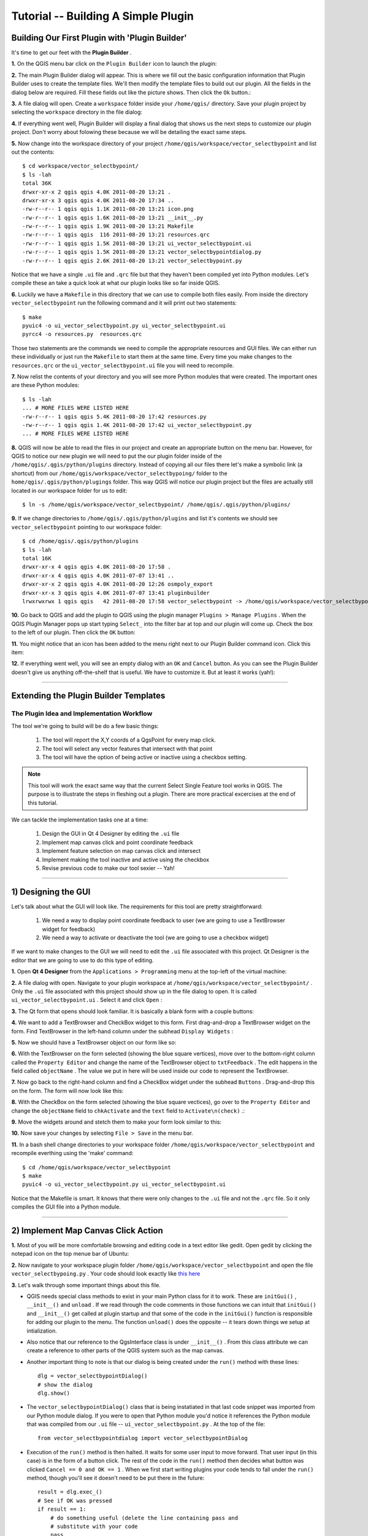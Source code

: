 =======================================
Tutorial -- Building A Simple Plugin
=======================================

Building Our First Plugin with 'Plugin Builder'
-----------------------------------------------------

It's time to get our feet with the\  **Plugin Builder** \.

\  **1.** \On the QGIS menu bar click on the\  ``Plugin Builder`` \icon to launch the plugin:

.. image:: ../_static/plugin_builder_click1.png
    :scale: 100%
    :align: center

\  **2.** \The main Plugin Builder dialog will appear. This is where we fill out the basic configuration information that Plugin Builder uses to create the template files. We'll then modify the template files to build out our plugin. All the fields in the dialog below are required. Fill these fields out like the picture shows. Then click the\  ``Ok`` \button.:

.. image:: ../_static/plugin_builder_main_dialog.png 
    :scale: 70%
    :align: center

\  **3.** \A file dialog will open. Create a\  ``workspace`` \folder inside your\  ``/home/qgis/`` \directory. Save your plugin project by selecting the\  ``workspace`` \directory in the file dialog:

.. image:: ../_static/plugin_builder_save_dir.png 
    :scale: 100%
    :align: center

\  **4.** \If everything went well, Plugin Builder will display a final dialog that shows us the next steps to customize our plugin project. Don't worry about folowing these because we will be detailing the exact same steps.

.. image:: ../_static/plugin_builder_feedback.png 
    :scale: 100%
    :align: center

\  **5.** \Now change into the workspace directory of your project\  ``/home/qgis/workspace/vector_selectbypoint`` \and list out the contents::

    $ cd workspace/vector_selectbypoint/
    $ ls -lah
    total 36K
    drwxr-xr-x 2 qgis qgis 4.0K 2011-08-20 13:21 .
    drwxr-xr-x 3 qgis qgis 4.0K 2011-08-20 17:34 ..
    -rw-r--r-- 1 qgis qgis 1.1K 2011-08-20 13:21 icon.png
    -rw-r--r-- 1 qgis qgis 1.6K 2011-08-20 13:21 __init__.py
    -rw-r--r-- 1 qgis qgis 1.9K 2011-08-20 13:21 Makefile
    -rw-r--r-- 1 qgis qgis  116 2011-08-20 13:21 resources.qrc
    -rw-r--r-- 1 qgis qgis 1.5K 2011-08-20 13:21 ui_vector_selectbypoint.ui
    -rw-r--r-- 1 qgis qgis 1.5K 2011-08-20 13:21 vector_selectbypointdialog.py
    -rw-r--r-- 1 qgis qgis 2.6K 2011-08-20 13:21 vector_selectbypoint.py


Notice that we have a single\  ``.ui`` \file and\  ``.qrc`` \file but that they haven't been compiled yet into Python modules. Let's compile these an take a quick look at what our plugin looks like so far inside QGIS.

\  **6.** \Luckily we have a\  ``Makefile`` \in this directory that we can use to compile both files easily. From inside the directory\  ``vector_selectbypoint`` \run the following command and it will print out two statements::

    $ make
    pyuic4 -o ui_vector_selectbypoint.py ui_vector_selectbypoint.ui
    pyrcc4 -o resources.py  resources.qrc

Those two statements are the commands we need to compile the appropriate resources and GUI files. We can either run these individually or just run the\  ``Makefile`` \to start them at the same time. Every time you make changes to the\  ``resources.qrc`` \or the\  ``ui_vector_selectbypoint.ui`` \file you will need to recompile.

\  **7.** \Now relist the contents of your directory and you will see more Python modules that were created. The important ones are these Python modules::
    
    $ ls -lah
    ... # MORE FILES WERE LISTED HERE
    -rw-r--r-- 1 qgis qgis 5.4K 2011-08-20 17:42 resources.py
    -rw-r--r-- 1 qgis qgis 1.4K 2011-08-20 17:42 ui_vector_selectbypoint.py
    ... # MORE FILES WERE LISTED HERE

\  **8.** \QGIS will now be able to read the files in our project and create an appropriate button on the menu bar. However, for QGIS to notice our new plugin we will need to put the our plugin folder inside of the\  ``/home/qgis/.qgis/python/plugins`` \directory. Instead of copying all our files there let's make a symbolic link (a shortcut) from our\  ``/home/qgis/workspace/vector_selectbypoing/`` \folder to the\  ``home/qgis/.qgis/python/plugings`` \folder. This way QGIS will notice our plugin project but the files are actually still located in our workspace folder for us to edit::

     $ ln -s /home/qgis/workspace/vector_selectbypoint/ /home/qgis/.qgis/python/plugins/

\  **9.** \If we change directories to\  ``/home/qgis/.qgis/python/plugins`` \and list it's contents we should see\  ``vector_selectbypoint`` \pointing to our workspace folder::

    $ cd /home/qgis/.qgis/python/plugins
    $ ls -lah
    total 16K
    drwxr-xr-x 4 qgis qgis 4.0K 2011-08-20 17:58 .
    drwxr-xr-x 4 qgis qgis 4.0K 2011-07-07 13:41 ..
    drwxr-xr-x 2 qgis qgis 4.0K 2011-08-20 12:26 osmpoly_export
    drwxr-xr-x 3 qgis qgis 4.0K 2011-07-07 13:41 pluginbuilder
    lrwxrwxrwx 1 qgis qgis   42 2011-08-20 17:58 vector_selectbypoint -> /home/qgis/workspace/vector_selectbypoint/

\  **10.** \Go back to QGIS and add the plugin to QGIS using the plugin manager\  ``Plugins > Manage Plugins`` \. When the QGIS Plugin Manager pops up start typing\  ``Select_`` \into the filter bar at top and our plugin will come up. Check the box to the left of our plugin. Then click the\  ``OK`` \button:

.. image:: ../_static/plugin_builder_adding2QGIS.png
    :scale: 100%
    :align: center

\  **11.** \You might notice that an icon has been added to the menu right next to our Plugin Builder command icon. Click this item:

.. image:: ../_static/click_vector_selectbypoint_tool.png
    :scale: 100%
    :align: center

\  **12.** \If everything went well, you will see an empty dialog with an\  ``OK`` \and\  ``Cancel`` \button. As you can see the Plugin Builder doesn't give us anything off-the-shelf that is useful. We have to customize it. But at least it works (yah!):

.. image:: ../_static/vector_selectbypoint_firstview.png
    :scale: 100%
    :align: center

----------------------------

Extending the Plugin Builder Templates
-----------------------------------------  

The Plugin Idea and Implementation Workflow
**********************************************

The tool we're going to build will be do a few basic things:

     1. The tool will report the X,Y coords of a QgsPoint for every map click. 
     2. The tool will select any vector features that intersect with that point 
     3. The tool will have the option of being active or inactive using a checkbox setting.

.. note:: This tool will work the exact same way that the current Select Single Feature tool works in QGIS. The purpose is to illustrate the steps in fleshing out a plugin. There are more practical excercises at the end of this tutorial.

We can tackle the implementation tasks one at a time:

    1. Design the GUI in Qt 4 Designer by editing the\  ``.ui`` \file
    2. Implement map canvas click and point coordinate feedback
    3. Implement feature selection on map canvas click and intersect
    4. Implement making the tool inactive and active using the checkbox 
    5. Revise previous code to make our tool sexier -- Yah! 

---------------------------------------

\1) Designing the GUI
------------------------

Let's talk about what the GUI will look like. The requirements for this tool are pretty straightforward:

    1. We need a way to display point coordinate feedback to user (we are going to use a TextBrowser widget for feedback)
    2. We need a way to activate or deactivate the tool (we are going to use a checkbox widget)

If we want to make changes to the GUI we will need to edit the\  ``.ui`` \file associated with this project. Qt Designer is the editor that we are going to use to do this type of editing. 


\  **1.** \Open\  **Qt 4 Designer** \from the\  ``Applications > Programming`` \menu at the top-left of the virtual machine:

.. image:: ../_static/qt_design1.png
    :scale: 100%
    :align: center

\  **2.** \A file dialog with open. Navigate to your plugin workspace at\  ``/home/qgis/workspace/vector_selectbypoint/`` \. Only the\  ``.ui`` \file associated with this project should show up in the file dialog to open. It is called\  ``ui_vector_selectbypoint.ui`` \. Select it and click\  ``Open`` \:

.. image:: ../_static/qt_design2.png
    :scale: 100%
    :align: center

\  **3.** \The Qt form that opens should look familiar. It is basically a blank form with a couple buttons:

.. image:: ../_static/qt_design3.png
    :scale: 100%
    :align: center

\  **4.** \We want to add a TextBrowser and CheckBox widget to this form. First drag-and-drop a TextBrowser widget on the form. Find TextBrowser in the left-hand column under the subhead\  ``Display Widgets`` \:

.. image:: ../_static/qt_design4.png
    :scale: 100%
    :align: center

\  **5.** \Now we should have a TextBrowser object on our form like so:

.. image:: ../_static/qt_design5.png
    :scale: 100%
    :align: center

\  **6.** \With the TextBrowser on the form selected (showing the blue square vertices), move over to the bottom-right column called the\  ``Property Editor`` \and change the name of the TextBrowser object to\  ``txtFeedback`` \. The edit happens in the field called \  ``objectName`` \. The value we put in here will be used inside our code to represent the TextBrowser.

.. image:: ../_static/qt_design05.png
    :scale: 100%
    :align: center

\  **7.** \Now go back to the right-hand column and find a CheckBox widget under the subhead\  ``Buttons`` \. Drag-and-drop this on the form. The form will now look like this:

.. image:: ../_static/qt_design6.png
    :scale: 100%
    :align: center

.. image:: ../_static/qt_design7.png
    :scale: 100%
    :align: center

\  **8.** \With the CheckBox on the form selected (showing the blue square vectices), go over to the\  ``Property Editor`` \and change the\  ``objectName`` \field to\  ``chkActivate`` \and the\  ``text`` \field to\  ``Activate\n(check)`` \.:

.. image:: ../_static/qt_design8.png
    :scale: 100%
    :align: center

.. image:: ../_static/qt_design9.png
    :scale: 100%
    :align: center

\  **9.** \Move the widgets around and stetch them to make your form look similar to this: 

.. image:: ../_static/qt_design10.png
    :scale: 100%
    :align: center

\  **10.** \Now save your changes by selecting\  ``File > Save`` \in the menu bar. 


\  **11.** \In a bash shell change directories to your workspace folder\  ``/home/qgis/workspace/vector_selectbypoint`` \and recompile everthing using the 'make' command::

    $ cd /home/qgis/workspace/vector_selectbypoint
    $ make
    pyuic4 -o ui_vector_selectbypoint.py ui_vector_selectbypoint.ui

Notice that the Makefile is smart. It knows that there were only changes to the\  ``.ui`` \file and not the\  ``.qrc`` \file. So it only compiles the GUI file into a Python module. 

---------------------------------------

\2) Implement Map Canvas Click Action 
----------------------------------------

\  **1.** \Most of you will be more comfortable browsing and editing code in a text editor like gedit. Open gedit by clicking the notepad icon on the top menue bar of Ubuntu:

.. image:: ../_static/open_gedit.png
    :scale: 100%
    :align: center

\  **2.** \Now navigate to your workspace plugin folder\  ``/home/qgis/workspace/vector_selectbypoint`` \and open the file\  ``vector_selectbypoing.py`` \. Your code should look exactly like\  `this here <../_static/mapcanvas_click_1.py>`_ 

\  **3.** \Let's walk through some important things about this file.

* QGIS needs special class methods to exist in your main Python class for it to work. These are\  ``initGui()`` \,\  ``__init__()`` \and\  ``unload`` \. If we read through the code comments in those functions we can intuit that\  ``initGui()`` \and\  ``__init__()`` \get called at plugin startup and that some of the code in the\  ``initGui()`` \function is responsible for adding our plugin to the menu. The function\  ``unload()`` \does the opposite -- it tears down things we setup at intialization. 

* Also notice that our reference to the QgsInterface class is under\  ``__init__()`` \. From this class attribute we can create a reference to other parts of the QGIS system such as the map canvas.

* Another important thing to note is that our dialog is being created under the\  ``run()`` \method with these lines::

    dlg = vector_selectbypointDialog()
    # show the dialog
    dlg.show()

* The\  ``vector_selectbypointDialog()`` \class that is being instatiated in that last code snippet was imported from our Python module dialog. If you were to open that Python module you'd notice it references the Python module that was compiled from our\  ``.ui`` \file --\  ``ui_vector_selectbypoint.py`` \. At the top of the file::

    from vector_selectbypointdialog import vector_selectbypointDialog

* Execution of the\  ``run()`` \method is then halted. It waits for some user input to move forward. That user input (in this case) is in the form of a button click. The rest of the code in the\  ``run()`` \method then decides what button was clicked\  ``Cancel == 0 and OK == 1`` \. When we first start writing plugins your code tends to fall under the\  ``run()`` \method, though you'll see it doesn't need to be put there in the future::

    result = dlg.exec_()
    # See if OK was pressed
    if result == 1:
        # do something useful (delete the line containing pass and
        # substitute with your code
        pass 


\  **4.** \Now we're going to start programming. Our tool will need a reference to the map canvas. It will also need a reference to a click tool. Make your\  ``__init__()`` \function look like this::

    def __init__(self, iface):
        # Save reference to the QGIS interface
        self.iface = iface
        # a reference to our map canvas 
        self.canvas = self.iface.mapCanvas() #CHANGE
        # this QGIS tool emits as QgsPoint after each click on the map canvas
        self.clickTool = QgsMapToolEmitPoint(self.canvas)

\  **5.** \Usually when working with QGIS GUI elements we'll need to import the\  ``qgis.gui`` \module classes and functions. The class\  ``QgsMapToolEmitPoint`` \that we used to create our point tool exits here. At the top of your\  ``vector_selectbypoint.py`` \module add this import statement under the other qgis import statements::

    from qgis.gui import *

\  **6.** \We have the references we'll need to implement a click and get some feedback in the form of a\  ``QgsPoint`` \but now we have to think about how that all works. In QGIS (and most other applications) there is the concept of an event/action.  In Qt we call these things in terms of signals and slots. When a user mouse-clicks the map canvas it broadcasts a signal about what just happened. Other functions in your program can subscribe to that broadcast and therefore react in real-time to a mouse-click. This is a concept that is not immediately intuitive or easy to program at first. So the best advice is to just follow the example below and try to understand as much as possible.  We'll return to this topic later and flesh it out more. For those that are interested here is very good resource that explains\  `PyQt signals and slots <http://www.commandprompt.com/community/pyqt/c1267>`_ \.


\  **7.** \To achieve the things we talked about in the last step we are going to need two things -- 1) some sort of way to register a custom function to the map canvas click event and 2) a custom function that gets called when a mouse-down happens on the map canvas. Maybe the best place to put any code that subscribes to a mouse click signal would be in\  ``initGui()`` \function. Add this line of code to the very end of the\  ``initGui()`` \function::

    result = QObject.connect(self.clickTool, SIGNAL("canvasClicked(const QgsPoint &, Qt::MouseButton)"), self.handleMouseDown)
    QMessageBox.information( self.iface.mainWindow(),"Info", "connect = %s"%str(result) )

A quick note. The function\  ``QObject.connect()`` \does the dirty work of registering our custom function\  ``handleMouseDown`` \(which hasn't been written yet) to the clickTool signal\  ``canvasClicked()`` \. It returns a boolean value declaring if the connection worked or not. We are catching that response and then outputing it to a message box so we can make sure the code we are writing is working as expected.


\  **8.** \Now let's write our custom function that will get called whenever a mouse-down happens on the map canvas. Create this function anywhere below\  ``initGui()`` \.::

    def handleMouseDown(self, point, button):
            QMessageBox.information( self.iface.mainWindow(),"Info", "X,Y = %s,%s" % (str(point.x()),str(point.y())) )

We know that the signal\  ``canvasClicked()`` \emits a QgsPoint. So in our\  ``handleMouseDown()`` \function we are using a message box to view the X,Y output of that point.


\  **9.** \Finally, we have to make sure the click tool we setup under\  ``__init__()`` \is enabled when our tool runs. Add this code to the very beginning under the\  ``run()`` \function::

    # make our clickTool the tool that we'll use for now 
    self.canvas.setMapTool(self.clickTool)

\  **10.** \Your entire\  ``vector_selectbypoint.py`` \module should now look\  `similar to this module <../_static/mapcanvas_click_2.py>`_


Testing Your Edits 
********************

\  **1.** \Go back to QGIS and make sure all layers are removed except the admin countries layer::

    /home/qgis/natural_earth_50m/cultural/50m_cultural/50m_admin_0_countries.shp

\  **2.** \Open the QGIS Plugin Manger. If our tool\  ``Select_VectorFeatures_By_PointClick`` \is already selected then uncheck it and close the QGIS Plugin Manager. Now reopen the QGIS Plugin manager and check our plugin again to add it to QGIS. This process ensures that we are getting the newest edits to our plugin loaded. 

\  **3.** \You should notice that as soon as you selected 'OK' on the QGIS Plugin Manager but before our plugin showed up on the menu bar that one of two things happened -- you either got an error or you saw a\  ``connect = True`` \info message box:

.. image:: ../_static/connect_equals_true.png
    :scale: 100%
    :align: center

If you got an error try your best to locate the error, edit it and readd the plugin to test. If you have questions about what went wrong ask one of your neighbors or one of the helpers.

\  **4.** \Now click on our plugin button on the menu bar:

.. image:: ../_static/click_vector_selectbypoint_tool.png
    :scale: 100%
    :align: center


\  **5.** \You should notice two things here. Our form pops open with it's new improved look (yah!). Also notice that when the mouse hovers over the map canvas it changes into a crosshairs. Click somewhere on the map canvas and you should get a second info message box with an X,Y coordinate:

.. image:: ../_static/point_feedback.png
    :scale: 70%
    :align: center

If you got an error try your best to locate the error, edit it and readd the plugin to test. If you have questions about what went wrong ask one of your neighbors or one of the helpers.


Tie QgsPoint Output to the GUI
**********************************

\  **1.** \Open the file\  ``vector_selectbypointdialog.py`` \.::

    from PyQt4 import QtCore, QtGui
    from ui_vector_selectbypoint import Ui_vector_selectbypoint
    # create the dialog for zoom to point
    class vector_selectbypointDialog(QtGui.QDialog):

        def __init__(self):
            QtGui.QDialog.__init__(self)
            # Set up the user interface from Designer.
            self.ui = Ui_vector_selectbypoint()
            self.ui.setupUi(self)

Some things to notice about this file:

    * This Python module subclasses a QtGui.QDialog class and wraps the compiled\  ``.ui`` \file\  ``ui_vector_selectbypoint.py`` \. Notice that we import that module at the beginning with these lines\  ``from ui_vector_selectbypoint import Ui_vector_selectbypoint`` \.

    * The whole point of this class is to abstract the the setup of the UI so we don't have to deal with GUI setup in our main Python module. Now when we want to create our dialog we only need to create an instance of\  ``vector_selectbypointDialog`` \class and it handles all the GUI setup. 

    * This class is a good place to build dialog-specific properties such as getters and setters for input/output and things that will interact with buttons. 

\  **2.** \Add some helper properties to set TextBrowser input. This will replace our generic QMessageBox code for our QgsPoint output. Create the necessary functions so\  ``ui_vector_selectbypoint.py`` \looks like this. Remember that\  ``txtFeedback`` \was the\  ``objectName`` \we gave to the TextBrowser object in Qt Designer::

    from PyQt4 import QtCore, QtGui
    from ui_vector_selectbypoint import Ui_vector_selectbypoint
    # create the dialog for zoom to point
    class vector_selectbypointDialog(QtGui.QDialog):

        def __init__(self):
            QtGui.QDialog.__init__(self)
            # Set up the user interface from Designer.
            self.ui = Ui_vector_selectbypoint()
            self.ui.setupUi(self)

        def setTextBrowser(self, output):
            self.ui.txtFeedback.setText(output)
         
        def clearTextBrowser(self):
            self.ui.txtFeedback.clear()


\  **3.** \Now open\  ``vector_selectbypoint.py`` \and comment out our message box code::

    #QMessageBox.information( self.iface.mainWindow(),"Info", "connect = %s"%str(result) )

    #QMessageBox.information( self.iface.mainWindow(),"Info", "X,Y = %s,%s" % (str(point.x()),str(point.y())) )

\  **4.** \Also in\  ``vector_selectbypoint.py`` \we'll want to move the creation of our dialog object from\  ``run()`` \and put it under the function\  ``__init__`` \so it can be accessible to all class functions::

    # create our GUI dialog
    self.dlg = vector_selectbypointDialog()

\  **5.** \Now that the variable\  ``dlg`` \is a class instance variable in Python we have to make sure all references to it include\  ``self.`` \. So make sure all references to\  ``dlg`` \under the\  ``run()`` \function are changed::

    # show the dialog
    self.dlg.show()
    result = self.dlg.exec_()

\  **6.** \Finally, let's redirect our QgsPoint output to the TextBrowser with our helper properties. Note, before we set the TextBrowser value we are clearing the previous value. Under the function\  ``handleMouseDown`` \rewrite your code like this::

    def handleMouseDown(self, point, button):
            self.dlg.clearTextBrowser()
            self.dlg.setTextBrowser( str(point.x()) + " , " +str(point.y()) )
            #QMessageBox.information( self.iface.mainWindow(),"Info", "X,Y = %s,%s" % (str(point.x()),str(point.y())) )

\  **7.** \Our code should now look like\  `this <../_static/mapcanvas_click_3.py>`_

\  **8.** \Save your changes. Close your files. Reload the plugin using the QGIS Plugin Manager (remember, if your plugin is already loaded -- checked -- in the plugin manager then you'll have to uncheck it, close the plugin manager, open it back up and recheck your plugin).  Now you should see your QgsPoint output in the TextBrowser on each click:

.. image:: ../_static/qgspoint_to_gui.png
    :scale: 100%
    :align: center


\3) Implement Feature Selection on Map Canvas Click
-----------------------------------------------------

Now the goal will be select the feature we click on in the map. There's only a couple things we need to implement in this next section:

    1. We need to a way to connect the custom function that will do the selection work to our map-canvas click event 
    2. We need to write a custom function that does our selection work

\  **1.** \First, write another connection to the\  ``canvasClicked()`` \signal. We will create our custom selection handler\  ``selectFeature()`` \in the next step. Just in case you forgot, this connection is implemented exactly the same way as\  ``handleMouseDown()`` \in the last section. Put this code at the end of\  ``initGui()`` \.::

        # connect our select function to the canvasClicked signal
        result = QObject.connect(self.clickTool, SIGNAL("canvasClicked(const QgsPoint &, Qt::MouseButton)"), self.selectFeature)
        QMessageBox.information( self.iface.mainWindow(),"Info", "connect = %s"%str(result) )
 
Notice that we are putting a QMessageBox box immediately after the connection to make sure that we are getting the correct feedback during testing.

\  **2.** \Now write the custom function to select features. To understand what the code below is doing please read the code comments. If you have questions ask about it. Everything we are doing below should be familiar because you walked through a similar example in the first hour::

     def selectFeature(self, point, button):
            QMessageBox.information( self.iface.mainWindow(),"Info", "in selectFeature function" )
            # setup the provider select to filter results based on a rectangle
            pntGeom = QgsGeometry.fromPoint(point)  
            # scale-dependent buffer of 2 pixels-worth of map units
            pntBuff = pntGeom.buffer( (self.canvas.mapUnitsPerPixel() * 2),0) 
            rect = pntBuff.boundingBox()
            # get currentLayer and dataProvider
            cLayer = self.canvas.currentLayer()
            selectList = []
            if cLayer:
                    provider = cLayer.dataProvider()
                    feat = QgsFeature()
                    # create the select statement
                    provider.select([],rect) # the arguments mean no attributes returned, and do a bbox filter with our buffered rectangle to limit the amount of features  
                    while provider.nextFeature(feat):
                            # if the feat geom returned from the selection intersects our point then put it in a list
                            if feat.geometry().intersects(pntGeom):
                                    selectList.append(feat.id())

                    # make the actual selection     
                    cLayer.setSelectedFeatures(selectList)
            else:
                    QMessageBox.information( self.iface.mainWindow(),"Info", "No layer currently selected in TOC" )

\  **3.** \Your whole Python module should now look like\  `this over there <../_static/featureselect_1.py>`_

\  **4.** \Save your edits and close your files. Reload the plugin and test it. You should see at least two message boxes -- one after loading the plugin that tests the signal connection result and a second after you click the map canvas. This second message box tells us that we are\  ``in selectFeature function`` \. The code we wrote after this message box will either complete a selection or fail:

.. image:: ../_static/in_selectfeature.png
    :scale: 100%
    :align: center


\4) Implement the Tool Activation w/ Checkbox
------------------------------------------------------

It's time to make the tool active/inactive depending on the state of our checkbox at the bottom left. We are only going to need two more steps for this next implementation:

1.  We need to make a connection to a checkbox signal that fires when it's clicked. The handler function will check the state (checked vs unchecked) of the checkbox. 

2.  We need to create the handler function that checks the state of the checkbox and then appropriately enables or disables a connection to the map-canvas clicked signal. That means we are going to move around some existing code. 

\  **1.** \Add a connection for the checkbox signal\  ``stateChanged()`` \at the end of\  ``initGui()`` \. The name of the function that will respond to this event is\  ``changeActive()`` \. We will create that function next::

    QObject.connect(self.dlg.ui.chkActivate,SIGNAL("stateChanged(int)"),self.changeActive)

\  **2.** \While we are under\  ``initGui()`` \we are going to comment out our previous code to connect the function\  ``handleMouseDown`` \and the function\  ``selectFeature``\. This code will be moved under our checkbox handling function:: 

    # connect our custom function to a clickTool signal that the canvas was clicked
    #result = QObject.connect(self.clickTool, SIGNAL("canvasClicked(const QgsPoint &, Qt::MouseButton)"), self.handleMouseDown)
    #QMessageBox.information( self.iface.mainWindow(),"Info", "connect = %s"%str(result) )

    # connect our select function to the canvasClicked signal
    #result = QObject.connect(self.clickTool, SIGNAL("canvasClicked(const QgsPoint &, Qt::MouseButton)"), self.selectFeature)
    #QMessageBox.information( self.iface.mainWindow(),"Info", "connect = %s"%str(result) )


\  **3.** \Now we create a custom function that fires everytime the checkbox state changes from checked to unchecked and vice versa. The idea is that if the box is checked (activated), then we need to connect\  ``handleMouseDown`` \and\  ``selectFeature`` \to the map-canvas click signal. If unchecked, then disconnect from the map-canvas click signal::

   def changeActive(self,state):
        if (state==Qt.Checked):
                # connect to click signal
                QObject.connect(self.clickTool, SIGNAL("canvasClicked(const QgsPoint &, Qt::MouseButton)"), self.handleMouseDown)
                # connect our select function to the canvasClicked signal
                QObject.connect(self.clickTool, SIGNAL("canvasClicked(const QgsPoint &, Qt::MouseButton)"), self.selectFeature)
        else:
                # disconnect from click signal
                QObject.disconnect(self.clickTool, SIGNAL("canvasClicked(const QgsPoint &, Qt::MouseButton)"), self.handleMouseDown)
                # disconnect our select function to the canvasClicked signal
                QObject.disconnect(self.clickTool, SIGNAL("canvasClicked(const QgsPoint &, Qt::MouseButton)"), self.selectFeature)

\  **4.** \Your code should now look similar to\  `this code <../_static/activate_click_1.py>`_

\  **5.** \Save and close your Python modules. Reload the plugin.

\  **6.** \After you intially bring up our tool the activate checkbox should be unchecked. Remember, this means we shouldn't be able to select features or have output to the TextBrowser.

.. image:: ../_static/plugin_tut_notactive.png
    :scale: 100%
    :align: center

\  **8.** \Now click the checkbox and try clicking on the map again. We should now be getting X,Y point feedback in the TextBrowser and seeing features selected on the map.  

.. image:: ../_static/plugin_tut_active.png
    :scale: 100%
    :align: center

--------------------------------

\5)  Make a Sexier Tool -- Yah!
-------------------------------------

You might have noticed a couple interesting things happening in the module\  ``vector_selectbypoint.py`` \ that I find annoying. Let's talk about some changes and then move around some code in the next steps: 

    \  **1.** \Everytime we click the map canvas a signal is sent out, and our slot (or handler function)\  ``selectFeature()`` \runs and does a number of things before selecting a feature:
        * gets the current layer and sets a local function variable
        * gets the current layer's data provider and sets a local function variable

    **SOLUTION** \:This doesn't seem like the most intuitive place to get the current layer and it's data provider. Let's reorganize things around events and make this simpler. Whenever a layer is selected in the TOC it will fire a signal. This seems like a good place to put any intialization code for the current layer or data provider since we'll be handling layers one-at-a-time. 

    \  **2.** \Relaying the QgsPoint X,Y coordinates on map canvas clicks isn't putting our TextBrowser to great use.

    **SOLUTION** \:Let's output something more useful to the TextBrowser. We want to output a 'NAME' attribute to the TextBrowser if it exists for a given layer. 

------------------------------

Most of these changes are straight code reorganization. 

\  **1.** \First, let's work on our class variables -- those variables under\  ``__init__()`` \. We want to ensure that everytime a selection is made that we have a class variable to hold:

    * our list of selected features
    * our current layer
    * our current layer's data provider

The reason we want these to be class variables instead of function variables is because we want ALL functions to be able to access and make decisions based on their value. Currently all these variables are set in\  ``selectFeature()`` \function. That means we'll have to move the\  ``selectList`` \variable out from the\  ``selectFeature()`` \function and put it under\  ``__init__()`` \ as well as\  ``cLayer`` \and\  ``provider`` \variables. So make your\  ``__init__()`` function look like this::

    def __init__(self, iface):
        # Save reference to the QGIS interface
        self.iface = iface
        # refernce to map canvas
        self.canvas = self.iface.mapCanvas() 
        # out click tool will emit a QgsPoint on every click
        self.clickTool = QgsMapToolEmitPoint(self.canvas)
        # create our GUI dialog
        self.dlg = vector_selectbypointDialog()
        # create a list to hold our selected feature ids 
        self.selectList = []
        # current layer ref (set in handleLayerChange)
        self.cLayer = None
        # current layer dataProvider ref (set in handleLayerChange)
        self.provider = None 

\  **2.** \Now change all references in the module (most under\  ``selectFeature()``  \function) to be prefixed with\  ``self.`` \. 


\  **3.** \Next let's create a function called\  ``updateTextBrowser()`` \which will replace the function\  ``handleMouseDown()`` \that updates the TextBrowser with the point coordinates. Here is what that function will look like. See code comments to explain code::

    def updateTextBrowser(self):
        # if we have a selected feature
        if self.selectList:
            # find the index of the 'NAME' column, branch if has one or not
            nIndx = self.provider.fieldNameIndex('NAME')
            # get our selected feature from the provider, but we have to pass in an empty feature and the column index we want
            sFeat = QgsFeature()
            if self.provider.featureAtId(self.selectList[0], sFeat, True, [nIndx]):
                # only if we have a 'NAME' column
                if nIndx != -1:
                    # get the feature attributeMap
                    attMap = sFeat.attributeMap()
                    # clear old TextBrowser values 
                    self.dlg.clearTextBrowser()
                    # now update the TextBrowser with attributeMap[nameColumnIndex] 
                    # when we first retrieve the value of 'NAME' it comes as a QString so we have to cast it to a Python string
                    self.dlg.setTextBrowser( str( attMap[nIndx].toString() ))


\  **4.** \We need to somehow call our\  ``updateTextBrowser()`` \function. We could create another signal connection but we want to ensure the sequential order of events here -- meaning, we want to update the TextBrowser only after the\  ``selectFeature()`` \function executes. To accomplish this we will call\  ``updateTextBrowser()`` \at the very end of the\ ``selectFeature()`` \function by changing around a couple things like so::

    if self.selectList:
            # make the actual selection 
            self.cLayer.setSelectedFeatures(self.selectList)
            # update the TextBrowser
            self.updateTextBrowser()  

Here's the whole\  ``selectFeature()`` \function so we can see the above in context::

    def selectFeature(self, point, button):
        # reset selection list on each new selection
        self.selectList = []
        #QMessageBox.information( self.iface.mainWindow(),"Info", "in selectFeature function" )
        # setup the provider select to filter results based on a rectangle
        pntGeom = QgsGeometry.fromPoint(point)  
        # scale-dependent buffer of 2 pixels-worth of map units
        pntBuff = pntGeom.buffer( (self.canvas.mapUnitsPerPixel() * 2),0) 
        rect = pntBuff.boundingBox()
        if self.cLayer:
            feat = QgsFeature()
            # create the select statement
            self.provider.select([],rect) # the arguments mean no attributes returned, and do a bbox filter with our buffered rectangle to limit the amount of features 
            while self.provider.nextFeature(feat):
                # if the feat geom returned from the selection intersects our point then put it in a list
                if feat.geometry().intersects(pntGeom):
                    self.selectList.append(feat.id())

            if self.selectList:
                # make the actual selection 
                self.cLayer.setSelectedFeatures(self.selectList)
                # update the TextBrowser
                self.updateTextBrowser()
        else:   
                QMessageBox.information( self.iface.mainWindow(),"Info", "No layer currently selected in TOC" )
    
\  **6.** \Just as an extra precaution, let's write two lines in the\  ``run()`` \function that set the current layer and data provider once the plugin is first opened. Most people will have layers already loaded before they open our plugin. Since our current layer and data provider are set automatically when a different layer is selected in the TOC, then they won't have any value to begin with. Now the\  ``run()`` \function will look like this::

    # run method that performs all the real work
    def run(self):
        # set the current layer immediately if it exists, otherwise it will be set on user selection
        self.cLayer = self.iface.mapCanvas().currentLayer()
        if self.cLayer: self.provider = cLayer.dataProvider()
        # make our clickTool the tool that we'll use for now 
        self.canvas.setMapTool(self.clickTool) 

        # show the dialog
        self.dlg.show()
        result = self.dlg.exec_()
        # See if OK was pressed
        if result == 1:
            # do something useful (delete the line containing pass and
            # substitute with your code
            pass

\  **7.** \We need to create a connection to a signal that broadcasts when a layer is changed. At the end of\  ``initGui()`` \write this code to connect a custom function we'll create next to\  ``currentLayerchanged()`` \signal of QgisInterface::

        # connect to the currentLayerChanged signal of QgsInterface
        result = QObject.connect(self.iface, SIGNAL("currentLayerChanged(QgsMapLayer *)"), self.handleLayerChange)
        # QMessageBox.information( self.iface.mainWindow(),"Info", "connect = %s"%str(result) )

\  **8.** \Our custom function to handle a layer change will look like this::

    def handleLayerChange(self, layer):
            self.cLayer = self.canvas.currentLayer()        
            if self.cLayer:
                self.provider = self.cLayer.dataProvider()

\  **9.** \The whole module should now resemble\  `this module <../_static/vector_selectbypoint(2nd_hour_ex_1).py>`_ \

\  **10.** \Test out your changes. One good test is to load two shapefile layers (hopefully both have a 'NAME' field). Then try switching between the layers and click on different features to make sure the tool works and doesn't break. 
 
